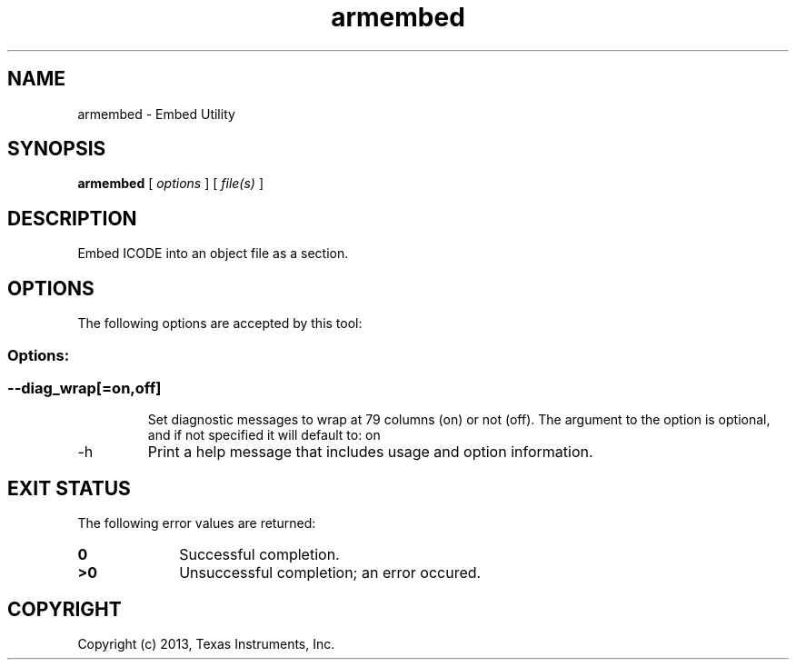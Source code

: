 .bd B 3
.TH armembed 1 "Dec 08, 2013" "TI Tools" "TI Code Generation Tools"
.SH NAME
armembed - Embed Utility
.SH SYNOPSIS
.B armembed
[
.I options
] [
.I file(s)
]
.SH DESCRIPTION
Embed ICODE into an object file as a section.
.SH OPTIONS
The following options are accepted by this tool:
.SS Options:
.SS
.TP
--diag_wrap[=on,off]
Set diagnostic messages to wrap at 79 columns (on) or not (off). The argument to the option is optional, and if not specified it will default to: on
.TP
-h
Print a help message that includes usage and option information.
.SH EXIT STATUS
The following error values are returned:
.PD 0
.TP 10
.B 0
Successful completion.
.TP
.B >0
Unsuccessful completion; an error occured.
.PD
.SH COPYRIGHT
.TP
Copyright (c) 2013, Texas Instruments, Inc.

